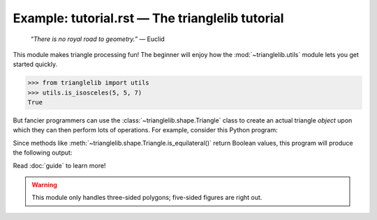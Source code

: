 
Example: tutorial.rst — The trianglelib tutorial
================================================

    .. index:: single: Euclid

    *“There is no royal road to geometry.”* — Euclid

This module makes triangle processing fun!
The beginner will enjoy how the :mod:`~trianglelib.utils` module
lets you get started quickly.

>>> from trianglelib import utils
>>> utils.is_isosceles(5, 5, 7)
True

But fancier programmers can use the :class:`~trianglelib.shape.Triangle`
class to create an actual triangle *object*
upon which they can then perform lots of operations.
For example, consider this Python program:

.. testcode::

    from trianglelib.shape import Triangle
    t = Triangle(5, 5, 5)
    print('Equilateral?', t.is_equilateral())
    print('Isosceles?', t.is_isosceles())

Since methods like :meth:`~trianglelib.shape.Triangle.is_equilateral()`
return Boolean values, this program will produce the following output:

.. testoutput::

    Equilateral? True
    Isosceles? True

Read :doc:`guide` to learn more!

.. warning::

    This module only handles three-sided polygons;
    five-sided figures are right out.
